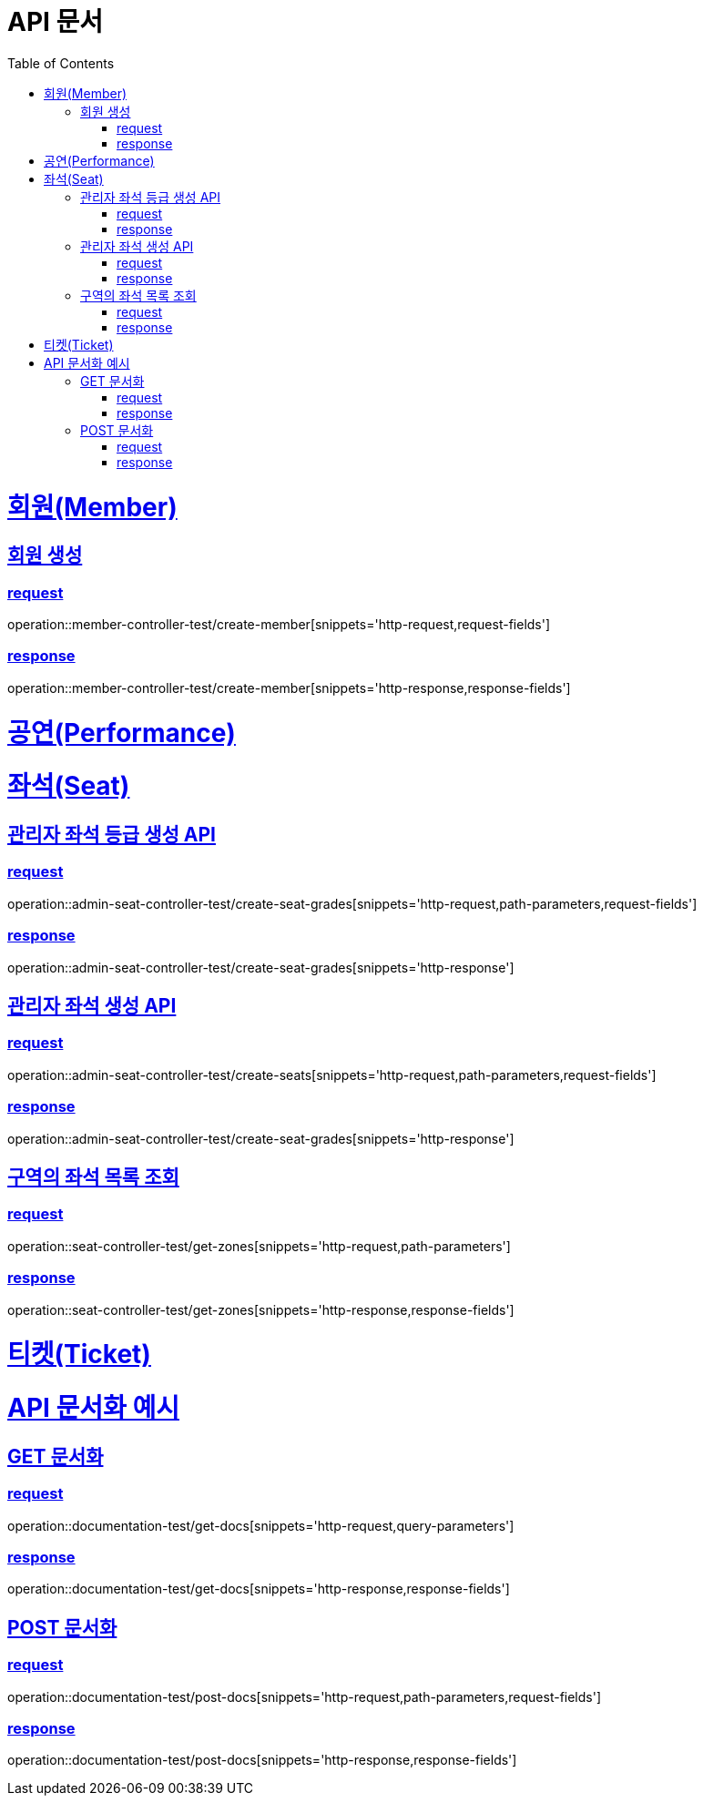 = API 문서
:doctype: book
:source-highlighter: highlightjs
:toc: left
:toclevels: 2
:sectlinks:

= 회원(Member)

== 회원 생성

=== request

operation::member-controller-test/create-member[snippets='http-request,request-fields']

=== response

operation::member-controller-test/create-member[snippets='http-response,response-fields']

= 공연(Performance)

= 좌석(Seat)

== 관리자 좌석 등급 생성 API

=== request

operation::admin-seat-controller-test/create-seat-grades[snippets='http-request,path-parameters,request-fields']

=== response

operation::admin-seat-controller-test/create-seat-grades[snippets='http-response']

== 관리자 좌석 생성 API

=== request

operation::admin-seat-controller-test/create-seats[snippets='http-request,path-parameters,request-fields']

=== response

operation::admin-seat-controller-test/create-seat-grades[snippets='http-response']

== 구역의 좌석 목록 조회

=== request

operation::seat-controller-test/get-zones[snippets='http-request,path-parameters']

=== response

operation::seat-controller-test/get-zones[snippets='http-response,response-fields']

= 티켓(Ticket)

= API 문서화 예시

== GET 문서화

=== request

operation::documentation-test/get-docs[snippets='http-request,query-parameters']

=== response

operation::documentation-test/get-docs[snippets='http-response,response-fields']

== POST 문서화

=== request

operation::documentation-test/post-docs[snippets='http-request,path-parameters,request-fields']

=== response

operation::documentation-test/post-docs[snippets='http-response,response-fields']
